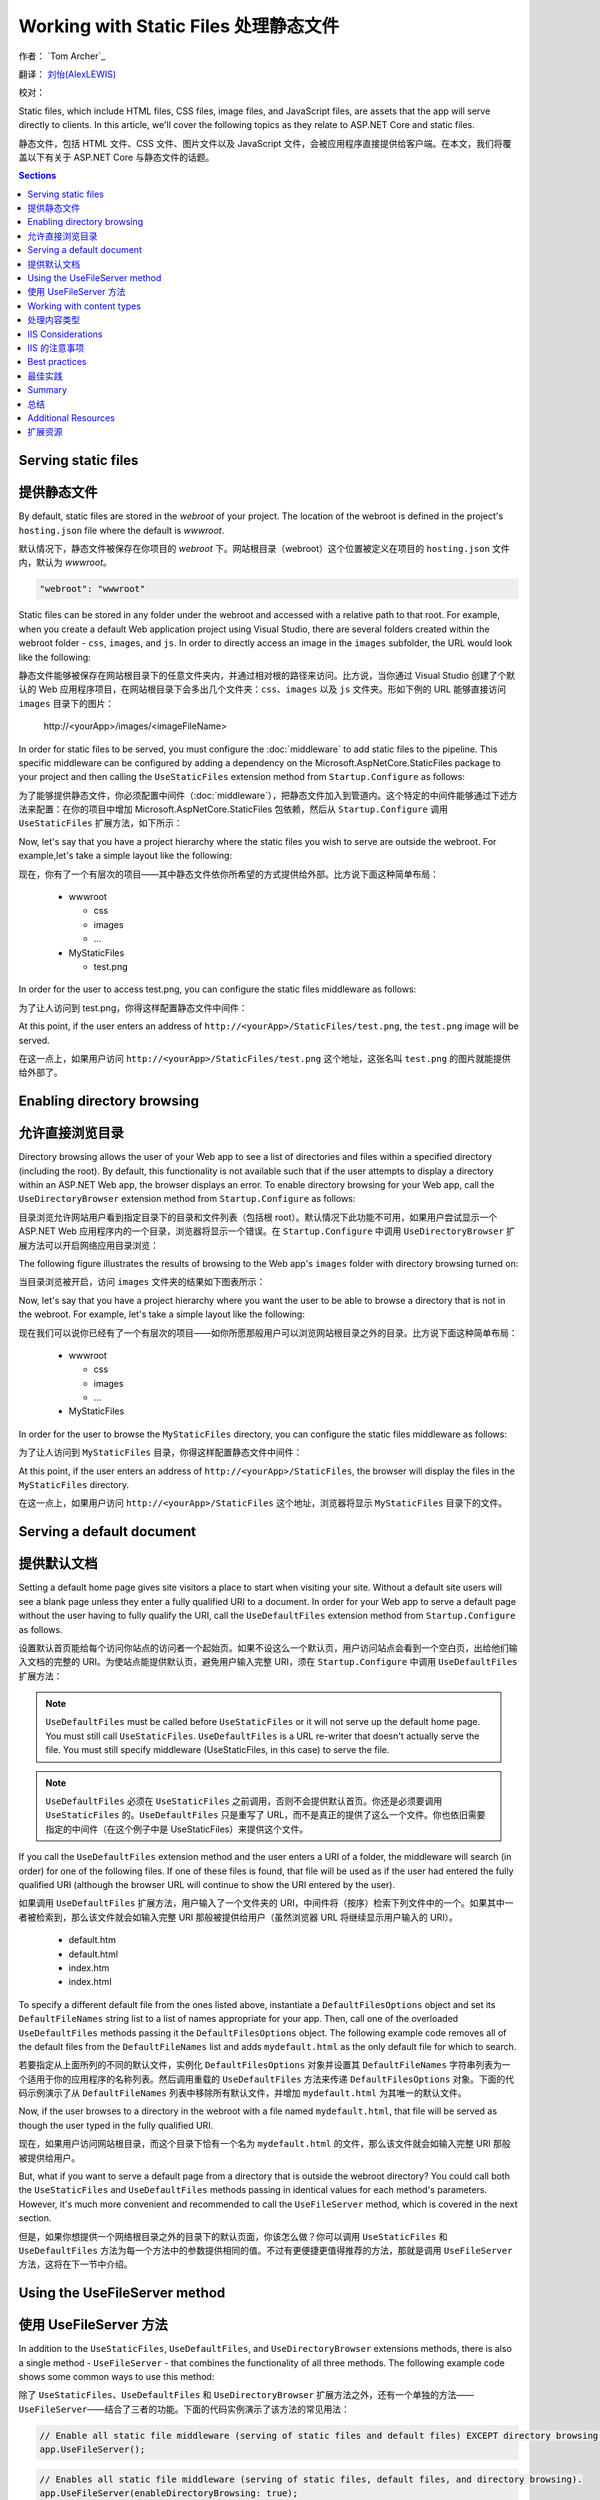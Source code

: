 .. _fundamentals-static-files:

Working with Static Files 处理静态文件
======================================
作者： `Tom Archer`_

翻译： `刘怡(AlexLEWIS) <http://github.com/alexinea>`_

校对： 

Static files, which include HTML files, CSS files, image files, and JavaScript files, are assets that the app will serve directly to clients. In this article, we'll cover the following topics as they relate to ASP.NET Core and static files.

静态文件，包括 HTML 文件、CSS 文件、图片文件以及 JavaScript 文件，会被应用程序直接提供给客户端。在本文，我们将覆盖以下有关于 ASP.NET Core 与静态文件的话题。

.. contents:: Sections
  :local:
  :depth: 1

Serving static files
--------------------

提供静态文件
--------------------

By default, static files are stored in the `webroot` of your project. The location of the webroot is defined in the project's ``hosting.json`` file where the default is `wwwroot`.

默认情况下，静态文件被保存在你项目的 `webroot` 下。网站根目录（webroot）这个位置被定义在项目的 ``hosting.json`` 文件内，默认为 `wwwroot`。

.. code-block:: json 

  "webroot": "wwwroot"

Static files can be stored in any folder under the webroot and accessed with a relative path to that root. For example, when you create a default Web application project using Visual Studio, there are several folders created within the webroot folder - ``css``, ``images``, and ``js``. In order to directly access an image in the ``images`` subfolder, the URL would look like the following:

静态文件能够被保存在网站根目录下的任意文件夹内，并通过相对根的路径来访问。比方说，当你通过 Visual Studio 创建了个默认的 Web 应用程序项目，在网站根目录下会多出几个文件夹：``css``、``images`` 以及 ``js`` 文件夹。形如下例的 URL 能够直接访问 ``images`` 目录下的图片：

  \http://<yourApp>/images/<imageFileName>

In order for static files to be served, you must configure the :doc:`middleware` to add static files to the pipeline. This specific middleware can be configured by adding a dependency on the Microsoft.AspNetCore.StaticFiles package to your project and then calling the ``UseStaticFiles`` extension method from ``Startup.Configure`` as follows:

为了能够提供静态文件，你必须配置中间件（:doc:`middleware`），把静态文件加入到管道内。这个特定的中间件能够通过下述方法来配置：在你的项目中增加 Microsoft.AspNetCore.StaticFiles 包依赖，然后从 ``Startup.Configure`` 调用 ``UseStaticFiles`` 扩展方法，如下所示：

.. code-block:: c#
  :emphasize-lines: 5

  public void Configure(IApplicationBuilder app, IHostingEnvironment env, ILoggerFactory loggerFactory)
  {
    ...
    // Add static files to the request pipeline.
    app.UseStaticFiles();
    ...

Now, let's say that you have a project hierarchy where the static files you wish to serve are outside the webroot. For example,let's take a simple layout like the following:

现在，你有了一个有层次的项目——其中静态文件依你所希望的方式提供给外部。比方说下面这种简单布局：

  - wwwroot

    - css
    - images
    - ...

  - MyStaticFiles

    - test.png

In order for the user to access test.png, you can configure the static files middleware as follows:

为了让人访问到 test.png，你得这样配置静态文件中间件：

.. code-block:: c#
  :emphasize-lines: 5-9

  public void Configure(IApplicationBuilder app, IHostingEnvironment env, ILoggerFactory loggerFactory)
  {
    ...
    // Add MyStaticFiles static files to the request pipeline.
    app.UseStaticFiles(new StaticFileOptions()
    {
        FileProvider = new PhysicalFileProvider(@"D:\Source\WebApplication1\src\WebApplication1\MyStaticFiles"),
        RequestPath = new PathString("/StaticFiles")
    });
    ...

At this point, if the user enters an address of ``http://<yourApp>/StaticFiles/test.png``, the ``test.png`` image will be served.

在这一点上，如果用户访问 ``http://<yourApp>/StaticFiles/test.png`` 这个地址，这张名叫 ``test.png`` 的图片就能提供给外部了。

Enabling directory browsing
---------------------------

允许直接浏览目录
---------------------------

Directory browsing allows the user of your Web app to see a list of directories and files within a specified directory (including the root). By default, this functionality is not available such that if the user attempts to display a directory within an ASP.NET Web app, the browser displays an error. To enable directory browsing for your Web app, call the ``UseDirectoryBrowser`` extension method from  ``Startup.Configure`` as follows:

目录浏览允许网站用户看到指定目录下的目录和文件列表（包括根 root）。默认情况下此功能不可用，如果用户尝试显示一个 ASP.NET Web 应用程序内的一个目录，浏览器将显示一个错误。在 ``Startup.Configure`` 中调用 ``UseDirectoryBrowser`` 扩展方法可以开启网络应用目录浏览：

.. code-block:: c#
  :emphasize-lines: 5

  public void Configure(IApplicationBuilder app, IHostingEnvironment env, ILoggerFactory loggerFactory)
  {
    ...
    // Turn on directory browsing for the current directory.
    app.UseDirectoryBrowser();
    ...

The following figure illustrates the results of browsing to the Web app's ``images`` folder with directory browsing turned on:

当目录浏览被开启，访问 ``images`` 文件夹的结果如下图表所示： 

.. image:: static-files/_static/dir-browse.png

Now, let's say that you have a project hierarchy where you want the user to be able to browse a directory that is not in the webroot. For example, let's take a simple layout like the following:

现在我们可以说你已经有了一个有层次的项目——如你所愿那般用户可以浏览网站根目录之外的目录。比方说下面这种简单布局：

  - wwwroot

    - css
    - images
    - ...

  - MyStaticFiles

In order for the user to browse the ``MyStaticFiles`` directory, you can configure the static files middleware as follows:

为了让人访问到 ``MyStaticFiles`` 目录，你得这样配置静态文件中间件：

.. code-block:: c#
  :emphasize-lines: 5-9

  public void Configure(IApplicationBuilder app, IHostingEnvironment env, ILoggerFactory loggerFactory)
  {
    ...
    // Add the ability for the user to browse the MyStaticFiles directory.
    app.UseDirectoryBrowser(new DirectoryBrowserOptions()
    {
        FileProvider = new PhysicalFileProvider(@"D:\Source\WebApplication1\src\WebApplication1\MyStaticFiles"),
        RequestPath = new PathString("/StaticFiles")
    });
    ...

At this point, if the user enters an address of ``http://<yourApp>/StaticFiles``, the browser will display the files in the ``MyStaticFiles`` directory.

在这一点上，如果用户访问 ``http://<yourApp>/StaticFiles`` 这个地址，浏览器将显示 ``MyStaticFiles`` 目录下的文件。

Serving a default document
--------------------------

提供默认文档
--------------------------

Setting a default home page gives site visitors a place to start when visiting your site. Without a default site users will see a blank page unless they enter a fully qualified URI to a document.  In order for your Web app to serve a default page without the user having to fully qualify the URI, call the ``UseDefaultFiles`` extension method from ``Startup.Configure`` as follows.

设置默认首页能给每个访问你站点的访问者一个起始页。如果不设这么一个默认页，用户访问站点会看到一个空白页，出给他们输入文档的完整的 URI。为使站点能提供默认页，避免用户输入完整 URI，须在 ``Startup.Configure`` 中调用 ``UseDefaultFiles`` 扩展方法：

.. code-block:: c#
  :emphasize-lines: 5-6

  public void Configure(IApplicationBuilder app, IHostingEnvironment env, ILoggerFactory loggerFactory)
  {
    ...
    // Serve the default file, if present.
    app.UseDefaultFiles();
    app.UseStaticFiles();
    ...

.. note:: ``UseDefaultFiles`` must be called before ``UseStaticFiles`` or it will not serve up the default home page. You must still call ``UseStaticFiles``. ``UseDefaultFiles`` is a URL re-writer that doesn't actually serve the file. You must still specify middleware (UseStaticFiles, in this case) to serve the file.

.. note:: ``UseDefaultFiles`` 必须在 ``UseStaticFiles`` 之前调用，否则不会提供默认首页。你还是必须要调用 ``UseStaticFiles`` 的。``UseDefaultFiles`` 只是重写了 URL，而不是真正的提供了这么一个文件。你也依旧需要指定的中间件（在这个例子中是 UseStaticFiles）来提供这个文件。

If you call the ``UseDefaultFiles`` extension method and the user enters a URI of a folder, the middleware will search (in order) for one of the following files. If one of these files is found, that file will be used as if the user had entered the fully qualified URI (although the browser URL will continue to show the URI entered by the user).

如果调用 ``UseDefaultFiles`` 扩展方法，用户输入了一个文件夹的 URI，中间件将（按序）检索下列文件中的一个。如果其中一者被检索到，那么该文件就会如输入完整 URI 那般被提供给用户（虽然浏览器 URL 将继续显示用户输入的 URI）。

  - default.htm
  - default.html
  - index.htm
  - index.html

To specify a different default file from the ones listed above, instantiate a ``DefaultFilesOptions`` object and set its ``DefaultFileNames`` string list to a list of names appropriate for your app. Then, call one of the overloaded ``UseDefaultFiles`` methods passing it the ``DefaultFilesOptions`` object. The following example code removes all of the default files from the ``DefaultFileNames`` list and adds  ``mydefault.html`` as the only default file for which to search.

若要指定从上面所列的不同的默认文件，实例化 ``DefaultFilesOptions`` 对象并设置其 ``DefaultFileNames`` 字符串列表为一个适用于你的应用程序的名称列表。然后调用重载的 ``UseDefaultFiles`` 方法来传递 ``DefaultFilesOptions`` 对象。下面的代码示例演示了从 ``DefaultFileNames`` 列表中移除所有默认文件，并增加 ``mydefault.html`` 为其唯一的默认文件。

.. code-block:: c#
  :emphasize-lines: 5-9

  public void Configure(IApplicationBuilder app, IHostingEnvironment env, ILoggerFactory loggerFactory)
  {
    ...
    // Serve my app-specific default file, if present.
    DefaultFilesOptions options = new DefaultFilesOptions();
    options.DefaultFileNames.Clear();
    options.DefaultFileNames.Add("mydefault.html");
    app.UseDefaultFiles(options);
    app.UseStaticFiles();
    ...

Now, if the user browses to a directory in the webroot with a file named ``mydefault.html``, that file will be served as though the user typed in the fully qualified URI.

现在，如果用户访问网站根目录，而这个目录下恰有一个名为 ``mydefault.html`` 的文件，那么该文件就会如输入完整 URI 那般被提供给用户。

But, what if you want to serve a default page from a directory that is outside the webroot directory? You could call both the ``UseStaticFiles`` and ``UseDefaultFiles`` methods passing in identical values for each method's parameters. However, it's much more convenient and recommended to call the ``UseFileServer`` method, which is covered in the next section.

但是，如果你想提供一个网络根目录之外的目录下的默认页面，你该怎么做？你可以调用 ``UseStaticFiles`` 和 ``UseDefaultFiles`` 方法为每一个方法中的参数提供相同的值。不过有更便捷更值得推荐的方法，那就是调用 ``UseFileServer`` 方法，这将在下一节中介绍。

Using the UseFileServer method
------------------------------

使用 UseFileServer 方法
------------------------------

In addition to the ``UseStaticFiles``, ``UseDefaultFiles``, and ``UseDirectoryBrowser`` extensions methods, there is also a single method - ``UseFileServer`` - that combines the functionality of all three methods. The following example code shows some common ways to use this method:

除了 ``UseStaticFiles``、``UseDefaultFiles`` 和 ``UseDirectoryBrowser`` 扩展方法之外，还有一个单独的方法——``UseFileServer``——结合了三者的功能。下面的代码实例演示了该方法的常见用法：

.. code-block:: c#

  // Enable all static file middleware (serving of static files and default files) EXCEPT directory browsing.
  app.UseFileServer();

.. code-block:: c#

  // Enables all static file middleware (serving of static files, default files, and directory browsing).
  app.UseFileServer(enableDirectoryBrowsing: true);

As with the ``UseStaticFiles``, ``UseDefaultFiles``, and ``UseDirectoryBrowser`` methods, if you wish to serve files that exist outside the webroot, you instantiate and configure an "options" object that you pass as a parameter to ``UseFileServer``. For example, let's say you have the following directory hierarchy in your Web app:

作为一个集合了 ``UseStaticFiles``、``UseDefaultFiles`` 和 ``UseDirectoryBrowser`` 方法于一体的方法，吐过你希望提供网络根目录之外存在的文件，你要实例化并配置一个「options」对象传递给 ``UseFileServer`` 的参数。比方说在你的应用中有如下层次的目录：

- wwwroot

  - css
  - images
  - ...

- MyStaticFiles

  - test.png
  - default.html

Using the hierarchy example above, you might want to enable static files, default files, and browsing for the ``MyStaticFiles`` directory. In the following code snippet, that is accomplished with a single call to ``UseFileServer``.

使用上面这个层次结构的示例，你可能希望启用静态文件、默认文件以及浏览 ``MyStaticFiles`` 目录。下面的代码片段演示了调用一次 ``UseFileServer`` 来完整实现这些功能：

.. code-block:: c#

  // Enable all static file middleware (serving of static files, default files,
  // and directory browsing) for the MyStaticFiles directory.
  app.UseFileServer(new FileServerOptions()
  {
      FileProvider = new PhysicalFileProvider(@"D:\Source\WebApplication1\src\WebApplication1\MyStaticFiles"),
      RequestPath = new PathString("/StaticFiles"),
      EnableDirectoryBrowsing = true
  });

Using the example hierarchy and code snippet from above, here's what happens if the user browses to various URIs:

使用上面的目录层次和代码片段，当用户浏览多个 URI 时会发生这些情况：

  - ``http://<yourApp>/StaticFiles/test.png`` - The ``MyStaticFiles/test.png`` file will be served to and presented by the browser.
  - ``http://<yourApp>/StaticFiles`` - Since a default file is present (``MyStaticFiles/default.html``), that file will be served. If that file didn't exist, the browser would present a list of files in the ``MyStaticFiles`` directory (because the ``FileServerOptions.EnableDirectoryBrowsing`` property is set to ``true``).

  - ``http://<yourApp>/StaticFiles/test.png`` - ``MyStaticFiles/test.png`` 文件将会被提供并呈现于浏览器之上。
  - ``http://<yourApp>/StaticFiles`` - 由于默认文件是存在的（``MyStaticFiles/default.html``），该文件会被提供。如果该文件不存在，浏览器就会显示 ``MyStaticFiles`` 目录下的文件列表（这是因为 ``FileServerOptions.EnableDirectoryBrowsing`` 属性被设置为 ``true``）。

Working with content types
--------------------------

处理内容类型
--------------------------

The ASP.NET static files middleware understands almost 400 known file content types. If the user attempts to reach a file of an unknown file type, the static file middleware will not attempt to serve the file.

ASP.NET 静态文件中间件能够理解超过 400 种已知文件内容类型。如果用户试图得到一个未知文件类型的文件，静态文件中间件不会尝试去提供这个文件。

Let's take the following directory/file hierarchy example to illustrate:

以下面这个目录/文件层次为例来说明：

- wwwroot

  - css
  - images

    - test.image

  - ...

Using this hierarchy, you could enable static file serving and directory browsing with the following:

使用这种层次结构，你可以用下面的代码来启用静态文件服务和目录浏览功能：

.. code-block:: c#
  :emphasize-lines: 5-6

  public void Configure(IApplicationBuilder app, IHostingEnvironment env, ILoggerFactory loggerFactory)
  {
    ...
    // Serve static files and allow directory browsing.
    app.UseDirectoryBrowser();
    app.UseStaticFiles();

If the user browses to ``http://<yourApp>/images``, a directory listing will be displayed by the browser that includes the ``test.image`` file. However, if the user clicks on that file, they will see a 404 error - even though the file obviously exists. In order to allow the serving of unknown file types, you could set the ``StaticFileOptions.ServeUnknownFileTypes`` property to ``true`` and specify a default content type via ``StaticFileOptions.DefaultContentType``. (Refer to this `list of common MIME content types <http://www.freeformatter.com/mime-types-list.html>`_.)

如果用户浏览 ``http://<yourApp>/images``，包括 ``test.image`` 文件在内的目录列表会被显示出来。不过如果用户点击那个文件，会得到一个 404 错误——即使这个文件是存在的。为了允许提供默认文件类型，你需要设置 ``StaticFileOptions.ServeUnknownFileTypes`` 属性为 ``true``，并通过 ``StaticFileOptions.DefaultContentType`` 指定默认内容类型。（请参考 `常用 MIME 内容类型清单 <http://www.freeformatter.com/mime-types-list.html>`_.）

.. code-block:: c#
  :emphasize-lines: 5-10

  public void Configure(IApplicationBuilder app, IHostingEnvironment env, ILoggerFactory loggerFactory)
  {
    ...
    // Serve static files and allow directory browsing.
    app.UseDirectoryBrowser();
    app.UseStaticFiles(new StaticFileOptions
    {
      ServeUnknownFileTypes = true,
      DefaultContentType = "image/png"
    });

At this point, if the user browses to a file whose content type is unknown, the browser will treat it as an image and render it accordingly.

如此一来，如果用户浏览到未知文件内容的文件，浏览器会将之作为图片来处理和渲染。

So far, you've seen how to specify a default content type for any file type that ASP.NET doesn't recognize. However, what if you have multiple file types that are unknown to ASP.NET? That's where the ``FileExtensionContentTypeProvider`` class comes in.

直至目前为止，你已经了解到当 ASP.NET 遇到不能识别的文件类型时，如何指定一个默认的了。不过，如果是多个未知文件类型该怎么办呢？这恰好是 ``FileExtensionContentTypeProvider`` 类所能解决的。

The ``FileExtensionContentTypeProvider`` class contains an internal collection that maps file extensions to MIME content types. To specify custom content types, simply instantiate a ``FileExtensionContentTypeProvider`` object and add a mapping to the ``FileExtensionContentTypeProvider.Mappings`` dictionary for each needed file extension/content type. In the following example, the code adds a mapping of the file extension ``.myapp`` to the MIME content type ``application/x-msdownload``.

``FileExtensionContentTypeProvider`` 类中包含了内部集合用于保存文件扩展名和 MIME 内容类型之间的映射关系。若要指定自定义的内容类型，只需要实例一个 ``FileExtensionContentTypeProvider`` 对象，在 ``FileExtensionContentTypeProvider.Mappings`` 字典中添加你所需要的「文件扩展名/内容类型」映射。在下面的例子中，代码会把 ``.myapp`` 扩展名映射到 ``application/x-msdownload`` 这个 MIME 内容类型的这组映射关系添加到字典中。

.. code-block:: c#
  :emphasize-lines: 5-13

  public void Configure(IApplicationBuilder app, IHostingEnvironment env, ILoggerFactory loggerFactory)
  {
    ...

    // Allow directory browsing.
    app.UseDirectoryBrowser();

    // Set up custom content types - associating file extension to MIME type
    var provider = new FileExtensionContentTypeProvider();
    provider.Mappings.Add(".myapp", "application/x-msdownload");

    // Serve static files.
    app.UseStaticFiles(new StaticFileOptions { ContentTypeProvider = provider });

    ...

Now, if the user attempts to browse to any file with an extension of ``.myapp``, the user will be prompted to download the file (or it will happen automatically depending on the browser).

现在，如果用户视图浏览任何扩展名为 ``.myapp`` 的文件，都会下载该文件（自动与否取决于浏览器的不同而不同）。

IIS Considerations
------------------

IIS 的注意事项
------------------

ASP.NET Core applications hosted in IIS use the HTTP platform handler to forward all requests to the application including requests for static files. The IIS static file handler is not used because it won’t get a chance to handle the request before it is handled by the HTTP platform handler.

托管于 IIS 的 ASP.NET Core 应用程序使用 HTTP 平台处理程序将所有请求转发到应用程序，包括静态文件的请求。IIS 静态文件处理程序在 HTTP 平台处理程序处理之前没有机会处理请求。

Best practices
--------------

最佳实践
--------------

This section includes a list of best practices for working with static files:

本节包括处理静态文件的最佳实践列表 ︰

  - Code files (including C# and Razor files) should be placed outside of the app project's webroot. This creates a clean separation between your app's static (non-compilable) content and source code.

  - 代码文件（包括 C# 和 Razor 文件）必须放在应用程序项目的网络根目录之外。这使你应用程序的静态（非可编译）内容与源代码完全隔离。

Summary
-------

总结
-------
In this article, you learned how the static files middleware component in ASP.NET Core allows you to serve static files, enable directory browsing, and serve default files. You also saw how to work with content types that ASP.NET doesn't recognize. Finally, the article explained some IIS considerations and presented some best practices for working with static files.

在本文中，你学习了如何在 ASP.NET Core 的静态文件中间件中允许为静态文件提供服务、启用目录浏览，以及提供默认文件。你也了解到了如何处理 ASP.NET 不能识别的内容类型。最后，文章列举了几个 IIS 需要注意的事项，并提出了处理静态文件的一些最佳实践。

Additional Resources
--------------------

扩展资源
--------------------

- :doc:`middleware`
